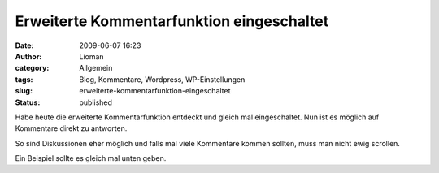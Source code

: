 Erweiterte Kommentarfunktion eingeschaltet
##########################################
:date: 2009-06-07 16:23
:author: Lioman
:category: Allgemein
:tags: Blog, Kommentare, Wordpress, WP-Einstellungen
:slug: erweiterte-kommentarfunktion-eingeschaltet
:status: published

Habe heute die erweiterte Kommentarfunktion entdeckt und gleich mal
eingeschaltet. Nun ist es möglich auf Kommentare direkt zu antworten.

So sind Diskussionen eher möglich und falls mal viele Kommentare kommen
sollten, muss man nicht ewig scrollen.

Ein Beispiel sollte es gleich mal unten geben.

